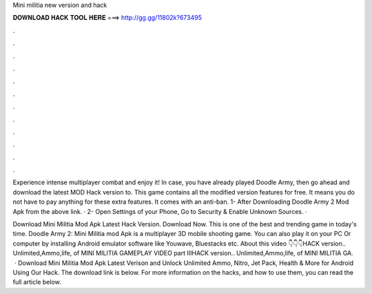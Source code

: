 Mini militia new version and hack



𝐃𝐎𝐖𝐍𝐋𝐎𝐀𝐃 𝐇𝐀𝐂𝐊 𝐓𝐎𝐎𝐋 𝐇𝐄𝐑𝐄 ===> http://gg.gg/11802k?673495



.



.



.



.



.



.



.



.



.



.



.



.

Experience intense multiplayer combat and enjoy it! In case, you have already played Doodle Army, then go ahead and download the latest MOD Hack version to. This game contains all the modified version features for free. It means you do not have to pay anything for these extra features. It comes with an anti-ban. 1- After Downloading Doodle Army 2 Mod Apk from the above link. · 2- Open Settings of your Phone, Go to Security & Enable Unknown Sources. · 

Download Mini Militia Mod Apk Latest Hack Version. Download Now. This is one of the best and trending game in today's time. Doodle Army 2: Mini Militia mod Apk is a multiplayer 3D mobile shooting game. You can also play it on your PC Or computer by installing Android emulator software like Youwave, Bluestacks etc. About this video 👇👇👇HACK version.. Unlimited,Ammo,life, of MINI MILITIA GAMEPLAY VIDEO part IIIHACK version.. Unlimited,Ammo,life, of MINI MILITIA GA.  · Download Mini Militia Mod Apk Latest Verison and Unlock Unlimited Ammo, Nitro, Jet Pack, Health & More for Android Using Our Hack. The download link is below. For more information on the hacks, and how to use them, you can read the full article below.
